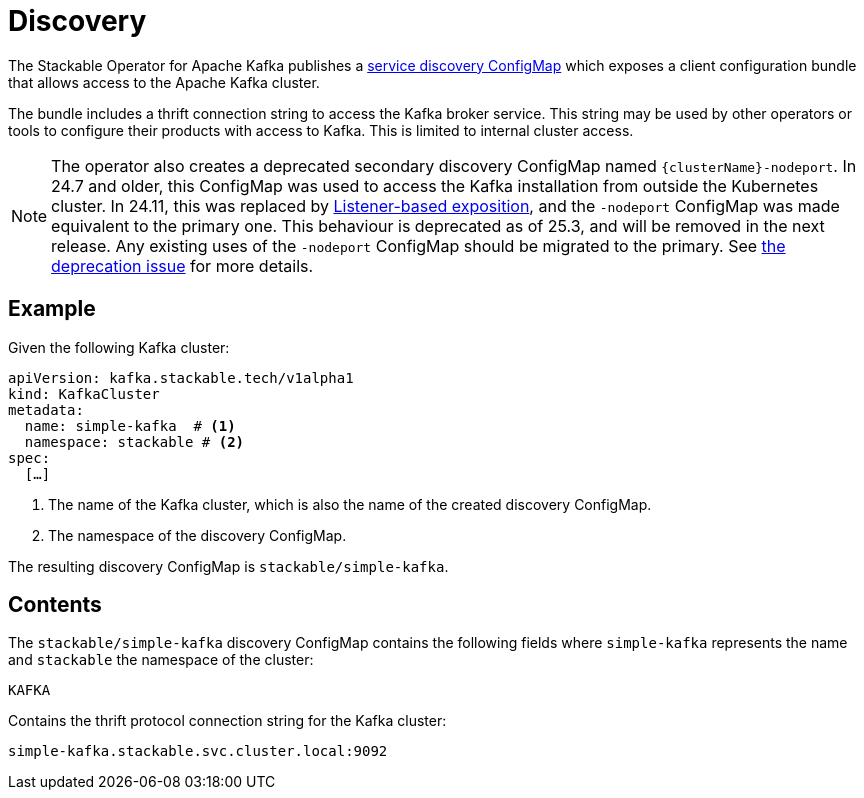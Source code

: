 :clusterName: simple-kafka
:namespace: stackable
:brokerPort: 9092

= Discovery
:page-aliases: discovery.adoc

The Stackable Operator for Apache Kafka publishes a xref:concepts:service_discovery.adoc[service discovery ConfigMap] which exposes a client configuration bundle that allows access to the Apache Kafka cluster.

The bundle includes a thrift connection string to access the Kafka broker service. This string may be used by other operators or tools to configure their products with access to Kafka. This is limited to internal cluster access.

NOTE: The operator also creates a deprecated secondary discovery ConfigMap named `\{clusterName\}-nodeport`. In 24.7 and older, this ConfigMap was used to access the Kafka installation from outside the Kubernetes cluster. In 24.11, this was replaced by xref:usage-guide/listenerclass.adoc[Listener-based exposition], and the `-nodeport` ConfigMap was made equivalent to the primary one. This behaviour is deprecated as of 25.3, and will be removed in the next release. Any existing uses of the `-nodeport` ConfigMap should be migrated to the primary. See https://github.com/stackabletech/kafka-operator/issues/765[the deprecation issue] for more details.

== Example

Given the following Kafka cluster:

[source,yaml,subs="normal,callouts"]
----
apiVersion: kafka.stackable.tech/v1alpha1
kind: KafkaCluster
metadata:
  name: {clusterName}  # <1>
  namespace: {namespace} # <2>
spec:
  [...]
----
<1> The name of the Kafka cluster, which is also the name of the created discovery ConfigMap.
<2> The namespace of the discovery ConfigMap.

The resulting discovery ConfigMap is `{namespace}/{clusterName}`.

== Contents

The `{namespace}/{clusterName}` discovery ConfigMap contains the following fields where `{clusterName}` represents the name and `{namespace}` the namespace of the cluster:

`KAFKA`::
====
Contains the thrift protocol connection string for the Kafka cluster:
[subs="normal"]
  {clusterName}.{namespace}.svc.cluster.local:{brokerPort}
====
